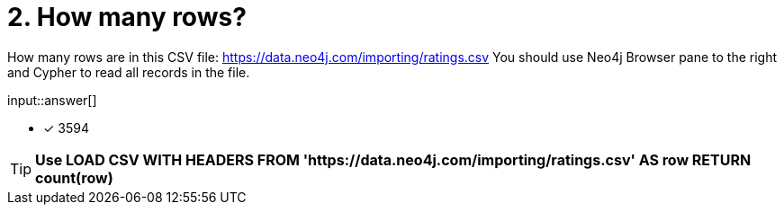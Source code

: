 :type: freetext

[.question.freetext]
= 2. How many rows?

How many rows are in this CSV file: link:https://data.neo4j.com/importing/ratings.csv[https://data.neo4j.com/importing/ratings.csv^]  You should use Neo4j Browser pane to the right and Cypher to read all records in the file.

input::answer[]

* [x] 3594

[TIP]
====
*Use LOAD CSV WITH HEADERS FROM 'https://data.neo4j.com/importing/ratings.csv' AS row RETURN count(row)*
====
